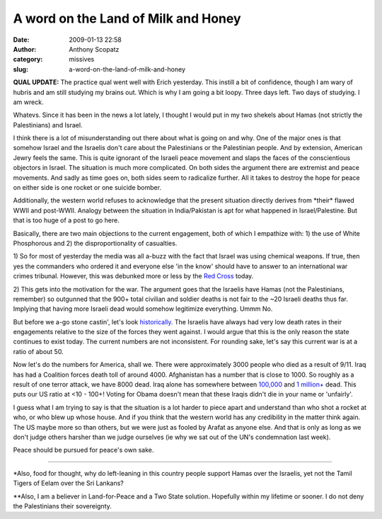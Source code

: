 A word on the Land of Milk and Honey
####################################
:date: 2009-01-13 22:58
:author: Anthony Scopatz
:category: missives
:slug: a-word-on-the-land-of-milk-and-honey

**QUAL UPDATE:** The practice qual went well with Erich yesterday. This
instill a bit of confidence, though I am wary of hubris and am still
studying my brains out. Which is why I am going a bit loopy. Three days
left. Two days of studying. I am wreck.

Whatevs. Since it has been in the news a lot lately, I thought I would
put in my two shekels about Hamas (not strictly the Palestinians) and
Israel.

I think there is a lot of misunderstanding out there about what is going
on and why. One of the major ones is that somehow Israel and the
Israelis don't care about the Palestinians or the Palestinian people.
And by extension, American Jewry feels the same. This is quite ignorant
of the Israeli peace movement and slaps the faces of the conscientious
objectors in Israel. The situation is much more complicated. On both
sides the argument there are extremist and peace movements. And sadly as
time goes on, both sides seem to radicalize further. All it takes to
destroy the hope for peace on either side is one rocket or one suicide
bomber.

Additionally, the western world refuses to acknowledge that the present
situation directly derives from \*their\* flawed WWII and post-WWII.
Analogy between the situation in India/Pakistan is apt for what happened
in Israel/Palestine. But that is too huge of a post to go here.

Basically, there are two main objections to the current engagement, both
of which I empathize with: 1) the use of White Phosphorous and 2) the
disproportionality of casualties.

1) So for most of yesterday the media was all a-buzz with the fact that
Israel was using chemical weapons. If true, then yes the commanders who
ordered it and everyone else 'in the know' should have to answer to an
international war crimes tribunal. However, this was debunked more or
less by the `Red Cross`_ today.

2) This gets into the motivation for the war. The argument goes that the
Israelis have Hamas (not the Palestinians, remember) so outgunned that
the 900+ total civilian and soldier deaths is not fair to the ~20
Israeli deaths thus far. Implying that having more Israeli dead would
somehow legitimize everything. Ummm No.

But before we a-go stone castin', let's look `historically`_. The
Israelis have always had very low death rates in their engagements
relative to the size of the forces they went against. I would argue that
this is the only reason the state continues to exist today. The current
numbers are not inconsistent. For rounding sake, let's say this current
war is at a ratio of about 50.

Now let's do the numbers for America, shall we. There were approximately
3000 people who died as a result of 9/11. Iraq has had a Coalition
forces death toll of around 4000. Afghanistan has a number that is close
to 1000. So roughly as a result of one terror attack, we have 8000 dead.
Iraq alone has somewhere between `100,000`_ and `1 million+`_ dead. This
puts our US ratio at <10 - 100+! Voting for Obama doesn't mean that
these Iraqis didn't die in your name or 'unfairly'.

I guess what I am trying to say is that the situation is a lot harder to
piece apart and understand than who shot a rocket at who, or who blew up
whose house. And if you think that the western world has any credibility
in the matter think again. The US maybe more so than others, but we were
just as fooled by Arafat as anyone else. And that is only as long as we
don't judge others harsher than we judge ourselves (ie why we sat out of
the UN's condemnation last week).

Peace should be pursued for peace's own sake.

-----

\*Also, food for thought, why do left-leaning in this country people
support Hamas over the Israelis, yet not the Tamil Tigers of Eelam over
the Sri Lankans?

\*\*Also, I am a believer in Land-for-Peace and a Two State solution.
Hopefully within my lifetime or sooner. I do not deny the Palestinians
their sovereignty.

.. _Red Cross: http://www.google.com/hostednews/ap/article/ALeqM5j2vQ8GynRSG8lBEQir4RtXL9Ib2AD95MLHHG0
.. _historically: http://www.jewishvirtuallibrary.org/jsource/History/casualties.html
.. _100,000: http://www.iraqbodycount.org/
.. _1 million+: http://antiwar.com/updates/
